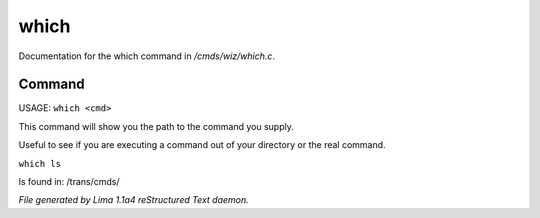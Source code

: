 which
******

Documentation for the which command in */cmds/wiz/which.c*.

Command
=======

USAGE:  ``which <cmd>``

This command will show you the path to the command you supply.

Useful to see if you are executing a command out of your
directory or the real command.

``which ls``

ls found in: /trans/cmds/

.. TAGS: RST



*File generated by Lima 1.1a4 reStructured Text daemon.*
